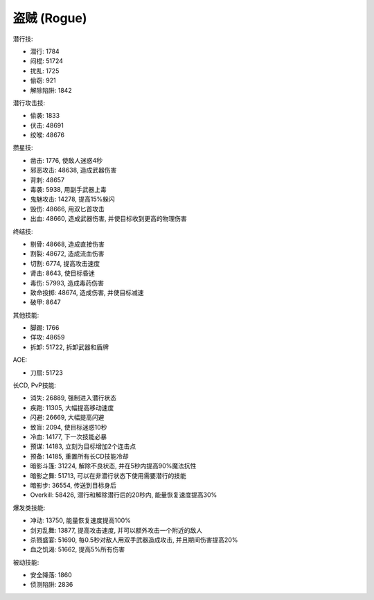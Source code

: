 .. _盗贼技能ID:

盗贼 (Rogue)
-------------------------------------------------------------------------------
.. image:: /_static/images/class-icon/Rogue.png
    :height: 128px
    :width: 128px

潜行技:

- 潜行: 1784
- 闷棍: 51724
- 扰乱: 1725
- 偷窃: 921
- 解除陷阱: 1842

潜行攻击技:

- 偷袭: 1833
- 伏击: 48691
- 绞喉: 48676

攒星技:

- 凿击: 1776, 使敌人迷惑4秒
- 邪恶攻击: 48638, 造成武器伤害
- 背刺: 48657
- 毒袭: 5938, 用副手武器上毒
- 鬼魅攻击: 14278, 提高15%躲闪
- 毁伤: 48666, 用双匕首攻击
- 出血: 48660, 造成武器伤害, 并使目标收到更高的物理伤害

终结技:

- 剔骨: 48668, 造成直接伤害
- 割裂: 48672, 造成流血伤害
- 切割: 6774, 提高攻击速度
- 肾击: 8643, 使目标昏迷
- 毒伤: 57993, 造成毒药伤害
- 致命投掷: 48674, 造成伤害, 并使目标减速
- 破甲: 8647

其他技能:

- 脚踢: 1766
- 佯攻: 48659
- 拆卸: 51722, 拆卸武器和盾牌

AOE:

- 刀扇: 51723

长CD, PvP技能:

- 消失: 26889, 强制进入潜行状态
- 疾跑: 11305, 大幅提高移动速度
- 闪避: 26669, 大幅提高闪避
- 致盲: 2094, 使目标迷惑10秒
- 冷血: 14177, 下一次技能必暴
- 预谋: 14183, 立刻为目标增加2个连击点
- 预备: 14185, 重置所有长CD技能冷却
- 暗影斗篷: 31224, 解除不良状态, 并在5秒内提高90%魔法抗性
- 暗影之舞: 51713, 可以在非潜行状态下使用需要潜行的技能
- 暗影步: 36554, 传送到目标身后
- Overkill: 58426, 潜行和解除潜行后的20秒内, 能量恢复速度提高30%

爆发类技能:

- 冲动: 13750, 能量恢复速度提高100%
- 剑刃乱舞: 13877, 提高攻击速度, 并可以额外攻击一个附近的敌人
- 杀戮盛宴: 51690, 每0.5秒对敌人用双手武器造成攻击, 并且期间伤害提高20%
- 血之饥渴: 51662, 提高5%所有伤害

被动技能:

- 安全降落: 1860
- 侦测陷阱: 2836

